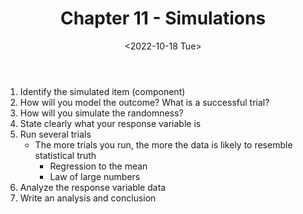 #+TITLE: Chapter 11 - Simulations
#+DATE: <2022-10-18 Tue>

1. Identify the simulated item (component)
2. How will you model the outcome? What is a successful trial?
3. How will you simulate the randomness?
4. State clearly what your response variable is
5. Run several trials
   - The more trials you run, the more the data is likely to resemble statistical truth
     - Regression to the mean
     - Law of large numbers
6. Analyze the response variable data
7. Write an analysis and conclusion

